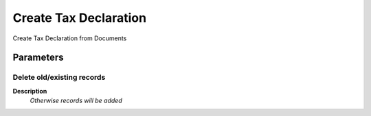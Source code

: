 
.. _functional-guide/process/c_taxdeclarationcreate:

======================
Create Tax Declaration
======================

Create Tax Declaration from Documents

Parameters
==========

Delete old/existing records
---------------------------
\ **Description**\ 
 \ *Otherwise records will be added*\ 
